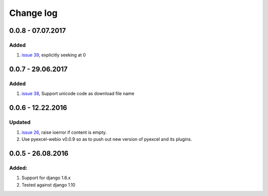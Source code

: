 Change log
================================================================================

0.0.8 - 07.07.2017
--------------------------------------------------------------------------------

Added
********************************************************************************

#. `issue 39 <https://github.com/pyexcel/django-excel/issues/39>`_, explicitly
   seeking at 0

0.0.7 - 29.06.2017
--------------------------------------------------------------------------------

Added
********************************************************************************

#. `issue 38 <https://github.com/pyexcel/django-excel/issues/38>`_, Support
   unicode code as download file name

0.0.6 - 12.22.2016
--------------------------------------------------------------------------------

Updated
********************************************************************************

#. `issue 26 <https://github.com/pyexcel/django-excel/issues/26>`_, raise
   ioerror if content is empty.
#. Use pyexcel-webio v0.0.9 so as to push out new version of pyexcel and its
   plugins.


0.0.5 - 26.08.2016
--------------------------------------------------------------------------------

Added:
********************************************************************************

#. Support for django 1.6.x
#. Tested against django 1.10
